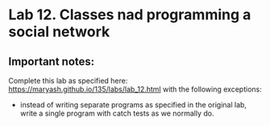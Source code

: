 #+BEGIN_HTML
  <div id="MathJax_Message" style="display: none;">
#+END_HTML

#+BEGIN_HTML
  </div>
#+END_HTML

#+BEGIN_HTML
  <div class="container-lg px-3 my-5 markdown-body">
#+END_HTML

* Lab 12. Classes nad programming a social network
 
** Important notes:
Complete this lab as specified here:
https://maryash.github.io/135/labs/lab_12.html
with the following exceptions:
- instead of writing separate programs as specified in the original
  lab, write a single program with catch tests as we normally do.

